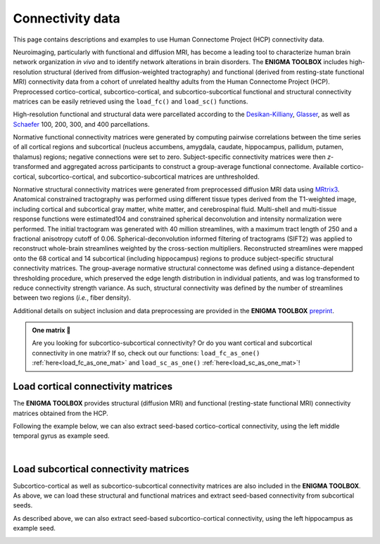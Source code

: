 .. _hcp_connectivity:

.. title:: Load connectivity data

Connectivity data
==================================================

This page contains descriptions and examples to use Human Connectome Project (HCP) connectivity data.

Neuroimaging, particularly with functional and diffusion MRI, has become a leading tool to characterize 
human brain network organization *in vivo* and to identify network alterations in brain disorders. 
The **ENIGMA TOOLBOX** includes high-resolution structural (derived from diffusion-weighted tractography) 
and functional (derived from resting-state functional MRI) connectivity data from a cohort of unrelated 
healthy adults from the Human Connectome Project (HCP). Preprocessed cortico-cortical, subcortico-cortical, 
and subcortico-subcortical functional and structural connectivity matrices can be easily retrieved using the 
``load_fc()`` and ``load_sc()`` functions. 

High-resolution functional and structural data were parcellated according to the `Desikan-Killiany 
<https://www.sciencedirect.com/science/article/abs/pii/S1053811906000437?via%3Dihub>`_, 
`Glasser <https://www.nature.com/articles/nature18933>`_, as well as 
`Schaefer <https://academic.oup.com/cercor/article/28/9/3095/3978804>`_ 100, 200, 300, and 400 parcellations.

Normative functional connectivity matrices were generated by computing pairwise correlations between the time 
series of all cortical regions and subcortical (nucleus accumbens, amygdala, caudate, hippocampus, pallidum, 
putamen, thalamus) regions; negative connections were set to zero. Subject-specific connectivity matrices were 
then *z*-transformed and aggregated across participants to construct a group-average functional connectome. 
Available cortico-cortical, subcortico-cortical, and subcortico-subcortical matrices are unthresholded. 

Normative structural connectivity matrices were generated from preprocessed diffusion MRI data using `MRtrix3 <https://www.mrtrix.org/>`_. 
Anatomical constrained tractography was performed using different tissue types derived from the T1-weighted image, 
including cortical and subcortical gray matter, white matter, and cerebrospinal fluid. Multi-shell and multi-tissue 
response functions were estimated104 and constrained spherical deconvolution and intensity normalization were performed. 
The initial tractogram was generated with 40 million streamlines, with a maximum tract length of 250 and a fractional anisotropy cutoff of 0.06. 
Spherical-deconvolution informed filtering of tractograms (SIFT2) was applied to reconstruct whole-brain streamlines weighted 
by the cross-section multipliers. Reconstructed streamlines were mapped onto the 68 cortical and 14 subcortical 
(including hippocampus) regions to produce subject-specific structural connectivity matrices. 
The group-average normative structural connectome was defined using a distance-dependent thresholding 
procedure, which preserved the edge length distribution in individual patients, and was log 
transformed to reduce connectivity strength variance. As such, structural connectivity was defined by the 
number of streamlines between two regions (*i.e.*, fiber density).

Additional details on subject inclusion and data preprocessing are provided in the **ENIGMA TOOLBOX** `preprint 
<https://doi.org/10.1101/2020.12.21.423838>`_.


.. admonition:: One matrix 🎤

     Are you looking for subcortico-subcortical connectivity? Or do you want cortical and subcortical connectivity 
     in one matrix? If so, check out our functions: ``load_fc_as_one()`` 
     :ref:`here<load_fc_as_one_mat>` and ``load_sc_as_one()`` :ref:`here<load_sc_as_one_mat>`!


.. _load_corticocortical:

Load cortical connectivity matrices
----------------------------------------
The **ENIGMA TOOLBOX** provides structural (diffusion MRI) and functional 
(resting-state functional MRI) connectivity matrices obtained from the HCP. 

.. tabs::

   .. code-tab:: py
       
        >>> from enigmatoolbox.datasets import load_sc, load_fc
        >>> from nilearn import plotting

        >>> # Load cortico-cortical functional connectivity data
        >>> fc_ctx, fc_ctx_labels, _, _ = load_fc()
        
        >>> # Load cortico-cortical structural connectivity data
        >>> sc_ctx, sc_ctx_labels, _, _ = load_sc()

        >>> # Plot cortico-cortical connectivity matrices
        >>> fc_plot = plotting.plot_matrix(fc_ctx, figure=(9, 9), labels=fc_ctx_labels, vmax=0.8, vmin=0, cmap='Reds')
        >>> sc_plot = plotting.plot_matrix(sc_ctx, figure=(9, 9), labels=sc_ctx_labels, vmax=10, vmin=0, cmap='Blues')

   .. code-tab:: matlab

        % Load cortico-cortical functional connectivity data
        [fc_ctx, fc_ctx_labels, ~, ~] = load_fc();

        % Load cortico-cortical structural connectivity data
        [sc_ctx, sc_ctx_labels, ~, ~] = load_sc();

        % Plot cortico-cortical connectivity matrices
        f = figure,
          imagesc(fc_ctx, [0 0.8]); 
          axis square;              
          colormap(Reds);                          
          colorbar;                                
          set(gca, 'YTick', 1:1:length(fc_ctx_labels), ...   
              'YTickLabel', fc_ctx_labels)         

        f = figure,
          imagesc(sc_ctx, [0 10]); 
          axis square;                
          colormap(Blues);                        
          colorbar;                               
          set(gca, 'YTick', 1:1:length(sc_ctx_labels), ...   
              'YTickLabel', sc_ctx_labels)        

.. image:: ./examples/example_figs/ctx_conn.png
    :align: center

Following the example below, we can also extract seed-based cortico-cortical connectivity, using the 
left middle temporal gyrus as example seed. 

.. tabs::

   .. code-tab:: py
       
        >>> from enigmatoolbox.utils.parcellation import parcel_to_surface
        >>> from enigmatoolbox.plotting import plot_cortical

        >>> # Extract seed-based connectivity
        >>> seed = "L_middletemporal"
        >>> seed_conn_fc = fc_ctx[[i for i, item in enumerate(fc_ctx_labels) if seed in item], ]
        >>> seed_conn_sc = sc_ctx[[i for i, item in enumerate(sc_ctx_labels) if seed in item], ]

        >>> # Map parcellated data to the surface
        >>> seed_conn_fc_fsa5 = parcel_to_surface(seed_conn_fc, 'aparc_fsa5')
        >>> seed_conn_sc_fsa5 = parcel_to_surface(seed_conn_sc, 'aparc_fsa5')

        >>> # Project the results on the surface brain
        >>> plot_cortical(array_name=seed_conn_fc_fsa5, surface_name="fsa5", size=(800, 400),
        ...               cmap='Reds', color_bar=True, color_range=(0.2, 0.7))

        >>> plot_cortical(array_name=seed_conn_sc_fsa5, surface_name="fsa5", size=(800, 400),
        ...               cmap='Blues', color_bar=True, color_range=(2, 10))

   .. code-tab:: matlab

        % Extract seed-based connectivity
        seed = 'L_middletemporal'
        seed_conn_fc = fc_ctx(find(strcmp(fc_ctx_labels, seed)), :)
        seed_conn_sc = sc_ctx(find(strcmp(sc_ctx_labels, seed)), :)

        % Map parcellated data to the surface
        seed_conn_fc_fsa5 = parcel_to_surface(seed_conn_fc, 'aparc_fsa5');
        seed_conn_sc_fsa5 = parcel_to_surface(seed_conn_sc, 'aparc_fsa5');

        % Project the results on the surface brain
        f = figure,
            plot_cortical(seed_conn_fc_fsa5, 'cmap', 'Reds', 'color_range', [0.2 0.7])

        f = figure,
            plot_cortical(seed_conn_sc_fsa5, 'cmap', 'Blues', 'color_range', [2 10])  

.. image:: ./examples/example_figs/ctx_sbconn.png
    :align: center

|


.. _load_subcorticocortical:

Load subcortical connectivity matrices
-------------------------------------------
| Subcortico-cortical as well as subcortico-subcortical connectivity matrices are also included in the
 **ENIGMA TOOLBOX**. As above, we can load these structural and functional matrices and extract seed-based connectivity
 from subcortical seeds.

.. tabs::

   .. code-tab:: py

        >>> from enigmatoolbox.datasets import load_sc, load_fc
        >>> from nilearn import plotting

        >>> # Load subcortico-cortical functional connectivity data
        >>> _, _, fc_sctx, fc_sctx_labels = load_fc()

        >>> # Load subcortico-cortical structural connectivity data
        >>> _, _, sc_sctx, sc_sctx_labels = load_sc()

        >>> # Plot subcortico-cortical connectivity matrices
        >>> fc_plot = plotting.plot_matrix(fc_sctx, figure=(9, 9), labels=fc_sctx_labels, vmax=0.5, vmin=0, cmap='Reds')
        >>> sc_plot = plotting.plot_matrix(sc_sctx, figure=(9, 9), labels=sc_sctx_labels, vmax=10, vmin=0, cmap='Blues')

   .. code-tab:: matlab

        % Load subcortico-cortical functional connectivity data
        [~, ~, fc_sctx, fc_sctx_labels] = load_fc();

        % Load subcortico-cortical structural connectivity data
        [~, ~, sc_sctx, sc_sctx_labels] = load_sc();

        % Plot subcortico-cortical connectivity matrices 
        f = figure,
          imagesc(fc_sctx, [0 0.5]);  
          axis square;             
          colormap(Reds);                          
          colorbar;                                
          set(gca, 'YTick', 1:1:length(fc_sctx_labels), ...   
              'YTickLabel', fc_sctx_labels)       

        f = figure,
          imagesc(sc_sctx, [0 10]);    
          axis square;            
          colormap(Blues);                         
          colorbar;                                
          set(gca, 'YTick', 1:1:length(sc_sctx_labels), ...   
              'YTickLabel', sc_sctx_labels)       

.. image:: ./examples/example_figs/sctx_conn.png
    :align: center

As described above, we can also extract seed-based subcortico-cortical connectivity, using the left hippocampus 
as example seed. 

.. tabs::

   .. code-tab:: py

        >>> from enigmatoolbox.plotting import plot_cortical

        >>> # Extract seed-based connectivity
        >>> seed = "Lhippo"
        >>> seed_conn_fc = fc_sctx[[i for i, item in enumerate(fc_sctx_labels) if seed in item],]
        >>> seed_conn_sc = sc_sctx[[i for i, item in enumerate(sc_sctx_labels) if seed in item],]

        >>> # Map parcellated data to the surface
        >>> seed_conn_fc_fsa5 = parcel_to_surface(seed_conn_fc, 'aparc_fsa5')
        >>> seed_conn_sc_fsa5 = parcel_to_surface(seed_conn_sc, 'aparc_fsa5')

        >>> # Project the results on the surface brain
        >>> plot_cortical(array_name=seed_conn_fc_fsa5, surface_name="fsa5", size=(800, 400),
        ...               cmap='Reds', color_bar=True, color_range=(0.1, 0.3))

        >>> plot_cortical(array_name=seed_conn_sc_fsa5, surface_name="fsa5", size=(800, 400),
        ...               cmap='Blues', color_bar=True, color_range=(1, 10))

   .. code-tab:: matlab    

        % Extract seed-based connectivity
        seed = 'Lhippo'
        seed_conn_fc = fc_sctx(find(strcmp(fc_sctx_labels, seed)), :)
        seed_conn_sc = sc_sctx(find(strcmp(sc_sctx_labels, seed)), :)

        % Map parcellated data to the surface
        seed_conn_fc_fsa5 = parcel_to_surface(seed_conn_fc, 'aparc_fsa5');
        seed_conn_sc_fsa5 = parcel_to_surface(seed_conn_sc, 'aparc_fsa5');

        % Project the results on the surface brain
        f = figure,
            plot_cortical(seed_conn_fc_fsa5, 'cmap', 'Reds', 'color_range', [0.1 0.3])

        f = figure,
            plot_cortical(seed_conn_sc_fsa5, 'cmap', 'Blues', 'color_range', [1 10])

.. image:: ./examples/example_figs/sctx_sbconn.png
    :align: center